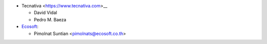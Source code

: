 * Tecnativa <https://www.tecnativa.com>__

  * David Vidal
  * Pedro M. Baeza

* `Ecosoft <https://ecosoft.co.th/>`__:

  * Pimolnat Suntian <pimolnats@ecosoft.co.th>
